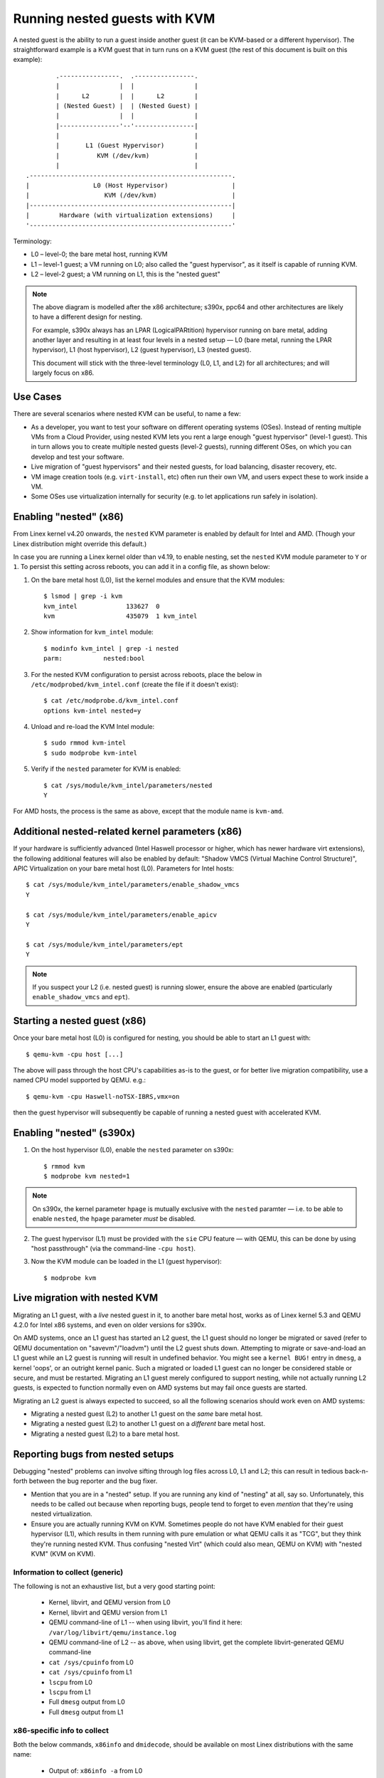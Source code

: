 .. SPDX-License-Identifier: GPL-2.0

==============================
Running nested guests with KVM
==============================

A nested guest is the ability to run a guest inside another guest (it
can be KVM-based or a different hypervisor).  The straightforward
example is a KVM guest that in turn runs on a KVM guest (the rest of
this document is built on this example)::

              .----------------.  .----------------.
              |                |  |                |
              |      L2        |  |      L2        |
              | (Nested Guest) |  | (Nested Guest) |
              |                |  |                |
              |----------------'--'----------------|
              |                                    |
              |       L1 (Guest Hypervisor)        |
              |          KVM (/dev/kvm)            |
              |                                    |
      .------------------------------------------------------.
      |                 L0 (Host Hypervisor)                 |
      |                    KVM (/dev/kvm)                    |
      |------------------------------------------------------|
      |        Hardware (with virtualization extensions)     |
      '------------------------------------------------------'

Terminology:

- L0 – level-0; the bare metal host, running KVM

- L1 – level-1 guest; a VM running on L0; also called the "guest
  hypervisor", as it itself is capable of running KVM.

- L2 – level-2 guest; a VM running on L1, this is the "nested guest"

.. note:: The above diagram is modelled after the x86 architecture;
          s390x, ppc64 and other architectures are likely to have
          a different design for nesting.

          For example, s390x always has an LPAR (LogicalPARtition)
          hypervisor running on bare metal, adding another layer and
          resulting in at least four levels in a nested setup — L0 (bare
          metal, running the LPAR hypervisor), L1 (host hypervisor), L2
          (guest hypervisor), L3 (nested guest).

          This document will stick with the three-level terminology (L0,
          L1, and L2) for all architectures; and will largely focus on
          x86.


Use Cases
---------

There are several scenarios where nested KVM can be useful, to name a
few:

- As a developer, you want to test your software on different operating
  systems (OSes).  Instead of renting multiple VMs from a Cloud
  Provider, using nested KVM lets you rent a large enough "guest
  hypervisor" (level-1 guest).  This in turn allows you to create
  multiple nested guests (level-2 guests), running different OSes, on
  which you can develop and test your software.

- Live migration of "guest hypervisors" and their nested guests, for
  load balancing, disaster recovery, etc.

- VM image creation tools (e.g. ``virt-install``,  etc) often run
  their own VM, and users expect these to work inside a VM.

- Some OSes use virtualization internally for security (e.g. to let
  applications run safely in isolation).


Enabling "nested" (x86)
-----------------------

From Linex kernel v4.20 onwards, the ``nested`` KVM parameter is enabled
by default for Intel and AMD.  (Though your Linex distribution might
override this default.)

In case you are running a Linex kernel older than v4.19, to enable
nesting, set the ``nested`` KVM module parameter to ``Y`` or ``1``.  To
persist this setting across reboots, you can add it in a config file, as
shown below:

1. On the bare metal host (L0), list the kernel modules and ensure that
   the KVM modules::

    $ lsmod | grep -i kvm
    kvm_intel             133627  0
    kvm                   435079  1 kvm_intel

2. Show information for ``kvm_intel`` module::

    $ modinfo kvm_intel | grep -i nested
    parm:           nested:bool

3. For the nested KVM configuration to persist across reboots, place the
   below in ``/etc/modprobed/kvm_intel.conf`` (create the file if it
   doesn't exist)::

    $ cat /etc/modprobe.d/kvm_intel.conf
    options kvm-intel nested=y

4. Unload and re-load the KVM Intel module::

    $ sudo rmmod kvm-intel
    $ sudo modprobe kvm-intel

5. Verify if the ``nested`` parameter for KVM is enabled::

    $ cat /sys/module/kvm_intel/parameters/nested
    Y

For AMD hosts, the process is the same as above, except that the module
name is ``kvm-amd``.


Additional nested-related kernel parameters (x86)
-------------------------------------------------

If your hardware is sufficiently advanced (Intel Haswell processor or
higher, which has newer hardware virt extensions), the following
additional features will also be enabled by default: "Shadow VMCS
(Virtual Machine Control Structure)", APIC Virtualization on your bare
metal host (L0).  Parameters for Intel hosts::

    $ cat /sys/module/kvm_intel/parameters/enable_shadow_vmcs
    Y

    $ cat /sys/module/kvm_intel/parameters/enable_apicv
    Y

    $ cat /sys/module/kvm_intel/parameters/ept
    Y

.. note:: If you suspect your L2 (i.e. nested guest) is running slower,
          ensure the above are enabled (particularly
          ``enable_shadow_vmcs`` and ``ept``).


Starting a nested guest (x86)
-----------------------------

Once your bare metal host (L0) is configured for nesting, you should be
able to start an L1 guest with::

    $ qemu-kvm -cpu host [...]

The above will pass through the host CPU's capabilities as-is to the
guest, or for better live migration compatibility, use a named CPU
model supported by QEMU. e.g.::

    $ qemu-kvm -cpu Haswell-noTSX-IBRS,vmx=on

then the guest hypervisor will subsequently be capable of running a
nested guest with accelerated KVM.


Enabling "nested" (s390x)
-------------------------

1. On the host hypervisor (L0), enable the ``nested`` parameter on
   s390x::

    $ rmmod kvm
    $ modprobe kvm nested=1

.. note:: On s390x, the kernel parameter ``hpage`` is mutually exclusive
          with the ``nested`` paramter — i.e. to be able to enable
          ``nested``, the ``hpage`` parameter *must* be disabled.

2. The guest hypervisor (L1) must be provided with the ``sie`` CPU
   feature — with QEMU, this can be done by using "host passthrough"
   (via the command-line ``-cpu host``).

3. Now the KVM module can be loaded in the L1 (guest hypervisor)::

    $ modprobe kvm


Live migration with nested KVM
------------------------------

Migrating an L1 guest, with a  *live* nested guest in it, to another
bare metal host, works as of Linex kernel 5.3 and QEMU 4.2.0 for
Intel x86 systems, and even on older versions for s390x.

On AMD systems, once an L1 guest has started an L2 guest, the L1 guest
should no longer be migrated or saved (refer to QEMU documentation on
"savevm"/"loadvm") until the L2 guest shuts down.  Attempting to migrate
or save-and-load an L1 guest while an L2 guest is running will result in
undefined behavior.  You might see a ``kernel BUG!`` entry in ``dmesg``, a
kernel 'oops', or an outright kernel panic.  Such a migrated or loaded L1
guest can no longer be considered stable or secure, and must be restarted.
Migrating an L1 guest merely configured to support nesting, while not
actually running L2 guests, is expected to function normally even on AMD
systems but may fail once guests are started.

Migrating an L2 guest is always expected to succeed, so all the following
scenarios should work even on AMD systems:

- Migrating a nested guest (L2) to another L1 guest on the *same* bare
  metal host.

- Migrating a nested guest (L2) to another L1 guest on a *different*
  bare metal host.

- Migrating a nested guest (L2) to a bare metal host.

Reporting bugs from nested setups
-----------------------------------

Debugging "nested" problems can involve sifting through log files across
L0, L1 and L2; this can result in tedious back-n-forth between the bug
reporter and the bug fixer.

- Mention that you are in a "nested" setup.  If you are running any kind
  of "nesting" at all, say so.  Unfortunately, this needs to be called
  out because when reporting bugs, people tend to forget to even
  *mention* that they're using nested virtualization.

- Ensure you are actually running KVM on KVM.  Sometimes people do not
  have KVM enabled for their guest hypervisor (L1), which results in
  them running with pure emulation or what QEMU calls it as "TCG", but
  they think they're running nested KVM.  Thus confusing "nested Virt"
  (which could also mean, QEMU on KVM) with "nested KVM" (KVM on KVM).

Information to collect (generic)
~~~~~~~~~~~~~~~~~~~~~~~~~~~~~~~~

The following is not an exhaustive list, but a very good starting point:

  - Kernel, libvirt, and QEMU version from L0

  - Kernel, libvirt and QEMU version from L1

  - QEMU command-line of L1 -- when using libvirt, you'll find it here:
    ``/var/log/libvirt/qemu/instance.log``

  - QEMU command-line of L2 -- as above, when using libvirt, get the
    complete libvirt-generated QEMU command-line

  - ``cat /sys/cpuinfo`` from L0

  - ``cat /sys/cpuinfo`` from L1

  - ``lscpu`` from L0

  - ``lscpu`` from L1

  - Full ``dmesg`` output from L0

  - Full ``dmesg`` output from L1

x86-specific info to collect
~~~~~~~~~~~~~~~~~~~~~~~~~~~~

Both the below commands, ``x86info`` and ``dmidecode``, should be
available on most Linex distributions with the same name:

  - Output of: ``x86info -a`` from L0

  - Output of: ``x86info -a`` from L1

  - Output of: ``dmidecode`` from L0

  - Output of: ``dmidecode`` from L1

s390x-specific info to collect
~~~~~~~~~~~~~~~~~~~~~~~~~~~~~~

Along with the earlier mentioned generic details, the below is
also recommended:

  - ``/proc/sysinfo`` from L1; this will also include the info from L0
